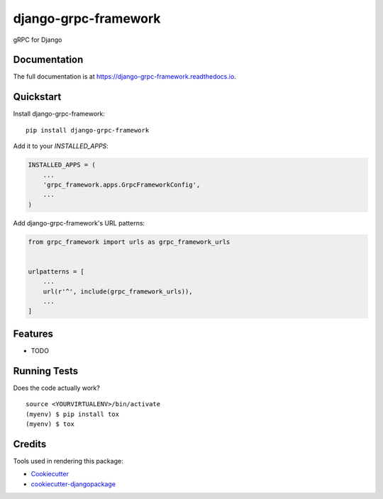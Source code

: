 =============================
django-grpc-framework
=============================

.. image:: https://badge.fury.io/py/django-grpc-framework.svg
    :target: https://badge.fury.io/py/django-grpc-framework

.. image:: https://travis-ci.org/itswcg/django-grpc-framework.svg?branch=master
    :target: https://travis-ci.org/itswcg/django-grpc-framework

.. image:: https://codecov.io/gh/itswcg/django-grpc-framework/branch/master/graph/badge.svg
    :target: https://codecov.io/gh/itswcg/django-grpc-framework

gRPC for Django

Documentation
-------------

The full documentation is at https://django-grpc-framework.readthedocs.io.

Quickstart
----------

Install django-grpc-framework::

    pip install django-grpc-framework

Add it to your `INSTALLED_APPS`:

.. code-block:: python

    INSTALLED_APPS = (
        ...
        'grpc_framework.apps.GrpcFrameworkConfig',
        ...
    )

Add django-grpc-framework's URL patterns:

.. code-block:: python

    from grpc_framework import urls as grpc_framework_urls


    urlpatterns = [
        ...
        url(r'^', include(grpc_framework_urls)),
        ...
    ]

Features
--------

* TODO

Running Tests
-------------

Does the code actually work?

::

    source <YOURVIRTUALENV>/bin/activate
    (myenv) $ pip install tox
    (myenv) $ tox

Credits
-------

Tools used in rendering this package:

*  Cookiecutter_
*  `cookiecutter-djangopackage`_

.. _Cookiecutter: https://github.com/audreyr/cookiecutter
.. _`cookiecutter-djangopackage`: https://github.com/pydanny/cookiecutter-djangopackage
